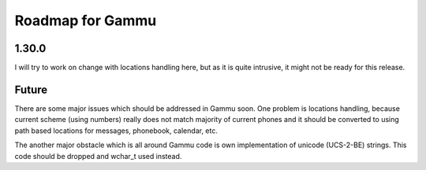 Roadmap for Gammu
=================

1.30.0
------

I will try to work on change with locations handling here, but as it is quite
intrusive, it might not be ready for this release.

Future
------

There are some major issues which should be addressed in Gammu soon. One
problem is locations handling, because current scheme (using numbers) really
does not match majority of current phones and it should be converted to using
path based locations for messages, phonebook, calendar, etc.

The another major obstacle which is all around Gammu code is own
implementation of unicode (UCS-2-BE) strings. This code should be dropped and
wchar_t used instead.
